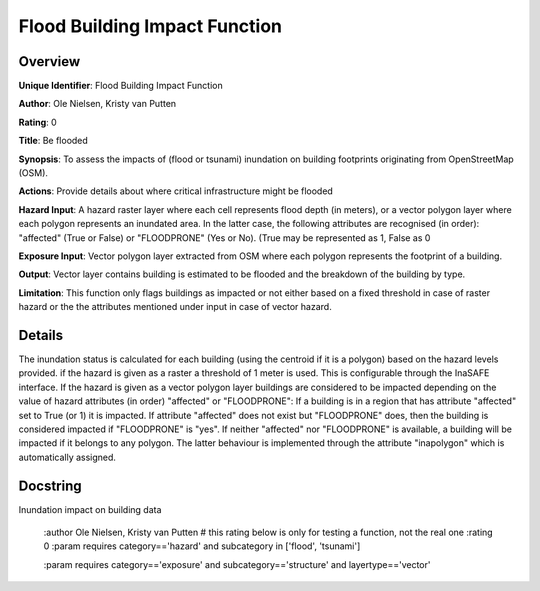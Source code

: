Flood Building Impact Function
==============================

Overview
--------

**Unique Identifier**: 
Flood Building Impact Function

**Author**: 
Ole Nielsen, Kristy van Putten

**Rating**: 
0

**Title**: 
Be flooded

**Synopsis**: 
To assess the impacts of (flood or tsunami) inundation on building footprints originating from OpenStreetMap (OSM).

**Actions**: 
Provide details about where critical infrastructure might be flooded

**Hazard Input**: 
A hazard raster layer where each cell represents flood depth (in meters), or a vector polygon layer where each polygon represents an inundated area. In the latter case, the following attributes are recognised (in order): "affected" (True or False) or "FLOODPRONE" (Yes or No). (True may be represented as 1, False as 0

**Exposure Input**: 
Vector polygon layer extracted from OSM where each polygon represents the footprint of a building.

**Output**: 
Vector layer contains building is estimated to be flooded and the breakdown of the building by type.

**Limitation**: 
This function only flags buildings as impacted or not either based on a fixed threshold in case of raster hazard or the the attributes mentioned under input in case of vector hazard.

Details
-------

The inundation status is calculated for each building (using the centroid if it is a polygon) based on the hazard levels provided. if the hazard is given as a raster a threshold of 1 meter is used. This is configurable through the InaSAFE interface. If the hazard is given as a vector polygon layer buildings are considered to be impacted depending on the value of hazard attributes (in order) "affected" or "FLOODPRONE": If a building is in a region that has attribute "affected" set to True (or 1) it is impacted. If attribute "affected" does not exist but "FLOODPRONE" does, then the building is considered impacted if "FLOODPRONE" is "yes". If neither "affected" nor "FLOODPRONE" is available, a building will be impacted if it belongs to any polygon. The latter behaviour is implemented through the attribute "inapolygon" which is automatically assigned.

Docstring
----------

Inundation impact on building data

    :author Ole Nielsen, Kristy van Putten
    # this rating below is only for testing a function, not the real one
    :rating 0
    :param requires category=='hazard' and                     subcategory in ['flood', 'tsunami']

    :param requires category=='exposure' and                     subcategory=='structure' and                     layertype=='vector'
    